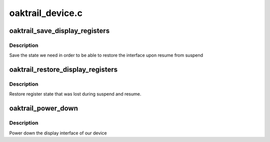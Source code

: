 .. -*- coding: utf-8; mode: rst -*-

=================
oaktrail_device.c
=================


.. _`oaktrail_save_display_registers`:

oaktrail_save_display_registers
===============================

.. c:function:: int oaktrail_save_display_registers (struct drm_device *dev)

    save registers lost on suspend

    :param struct drm_device \*dev:
        our DRM device



.. _`oaktrail_save_display_registers.description`:

Description
-----------

Save the state we need in order to be able to restore the interface
upon resume from suspend



.. _`oaktrail_restore_display_registers`:

oaktrail_restore_display_registers
==================================

.. c:function:: int oaktrail_restore_display_registers (struct drm_device *dev)

    restore lost register state

    :param struct drm_device \*dev:
        our DRM device



.. _`oaktrail_restore_display_registers.description`:

Description
-----------

Restore register state that was lost during suspend and resume.



.. _`oaktrail_power_down`:

oaktrail_power_down
===================

.. c:function:: int oaktrail_power_down (struct drm_device *dev)

    power down the display island

    :param struct drm_device \*dev:
        our DRM device



.. _`oaktrail_power_down.description`:

Description
-----------

Power down the display interface of our device

